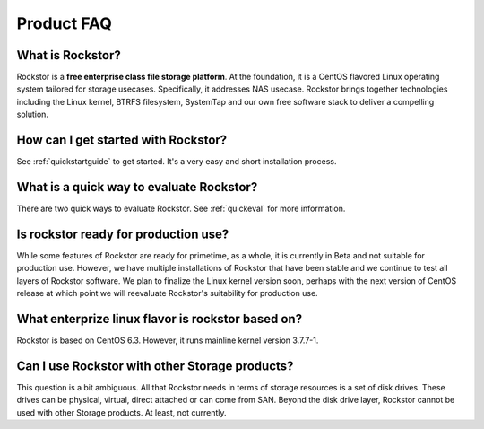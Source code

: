
Product FAQ
===========

What is Rockstor?
-----------------

Rockstor is a **free enterprise class file storage platform**. At the
foundation, it is a CentOS flavored Linux operating system tailored for storage
usecases. Specifically, it addresses NAS usecase. Rockstor brings together
technologies including the Linux kernel, BTRFS filesystem, SystemTap and our
own free software stack to deliver a compelling solution.

How can I get started with Rockstor?
------------------------------------

See :ref:`quickstartguide` to get started. It's a very easy and short
installation process.

What is a quick way to evaluate Rockstor?
-----------------------------------------

There are two quick ways to evaluate Rockstor. See :ref:`quickeval` for more information.

Is rockstor ready for production use?
-------------------------------------

While some features of Rockstor are ready for primetime, as a whole, it is
currently in Beta and not suitable for production use. However, we have
multiple installations of Rockstor that have been stable and we continue to
test all layers of Rockstor software. We plan to finalize the Linux kernel
version soon, perhaps with the next version of CentOS release at which point we
will reevaluate Rockstor's suitability for production use.

What enterprize linux flavor is rockstor based on?
--------------------------------------------------

Rockstor is based on CentOS 6.3. However, it runs mainline kernel version
3.7.7-1.

Can I use Rockstor with other Storage products?
-----------------------------------------------

This question is a bit ambiguous. All that Rockstor needs in terms of storage
resources is a set of disk drives. These drives can be physical, virtual,
direct attached or can come from SAN. Beyond the disk drive layer, Rockstor
cannot be used with other Storage products. At least, not currently.


